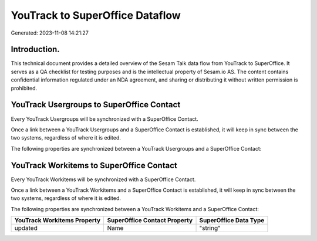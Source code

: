 ================================
YouTrack to SuperOffice Dataflow
================================

Generated: 2023-11-08 14:21:27

Introduction.
------------

This technical document provides a detailed overview of the Sesam Talk data flow from YouTrack to SuperOffice. It serves as a QA checklist for testing purposes and is the intellectual property of Sesam.io AS. The content contains confidential information regulated under an NDA agreement, and sharing or distributing it without written permission is prohibited.

YouTrack Usergroups to SuperOffice Contact
------------------------------------------
Every YouTrack Usergroups will be synchronized with a SuperOffice Contact.

Once a link between a YouTrack Usergroups and a SuperOffice Contact is established, it will keep in sync between the two systems, regardless of where it is edited.

The following properties are synchronized between a YouTrack Usergroups and a SuperOffice Contact:

.. list-table::
   :header-rows: 1

   * - YouTrack Usergroups Property
     - SuperOffice Contact Property
     - SuperOffice Data Type


YouTrack Workitems to SuperOffice Contact
-----------------------------------------
Every YouTrack Workitems will be synchronized with a SuperOffice Contact.

Once a link between a YouTrack Workitems and a SuperOffice Contact is established, it will keep in sync between the two systems, regardless of where it is edited.

The following properties are synchronized between a YouTrack Workitems and a SuperOffice Contact:

.. list-table::
   :header-rows: 1

   * - YouTrack Workitems Property
     - SuperOffice Contact Property
     - SuperOffice Data Type
   * - updated
     - Name
     - "string"

